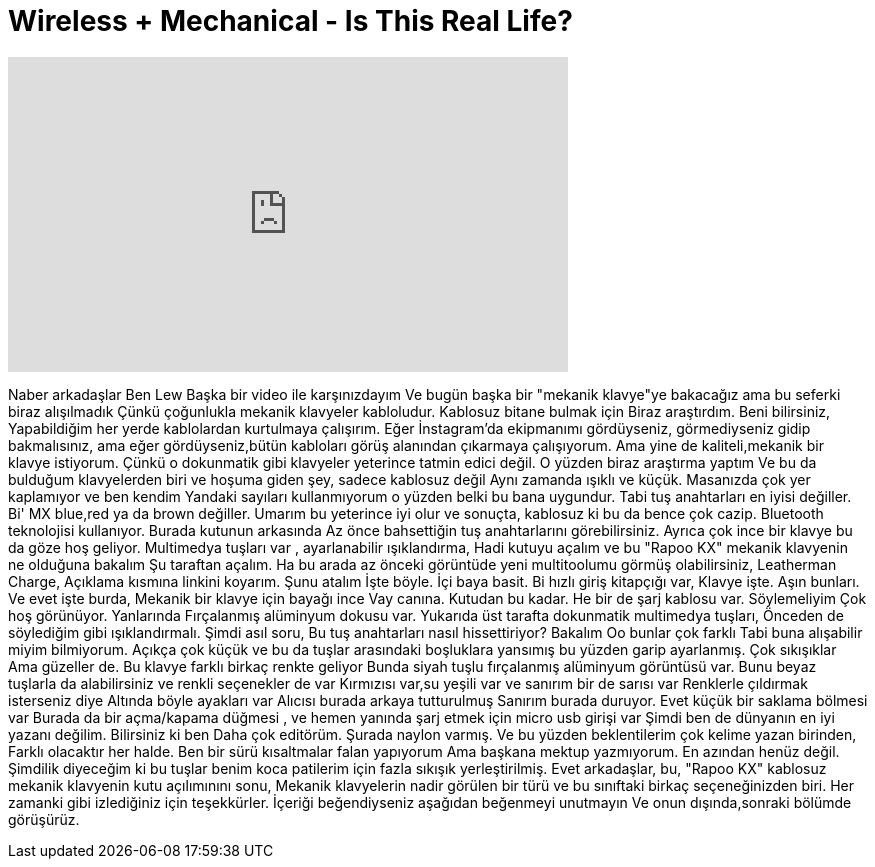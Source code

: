 = Wireless + Mechanical - Is This Real Life?
:published_at: 2015-03-06
:hp-alt-title: Wireless + Mechanical - Is This Real Life?
:hp-image: https://i.ytimg.com/vi/XJpmFIai7Yo/maxresdefault.jpg


++++
<iframe width="560" height="315" src="https://www.youtube.com/embed/XJpmFIai7Yo?rel=0" frameborder="0" allow="autoplay; encrypted-media" allowfullscreen></iframe>
++++

Naber arkadaşlar
Ben Lew
Başka bir video ile karşınızdayım
Ve bugün başka bir &quot;mekanik klavye&quot;ye bakacağız
ama bu seferki biraz alışılmadık
Çünkü çoğunlukla mekanik klavyeler kabloludur. Kablosuz bitane bulmak için
Biraz araştırdım. Beni bilirsiniz,
Yapabildiğim her yerde kablolardan kurtulmaya çalışırım. Eğer İnstagram'da ekipmanımı gördüyseniz,
görmediyseniz gidip bakmalısınız, ama eğer gördüyseniz,bütün kabloları görüş
alanından çıkarmaya çalışıyorum. Ama yine de kaliteli,mekanik bir klavye istiyorum.
Çünkü o dokunmatik gibi klavyeler yeterince tatmin edici değil. O yüzden biraz araştırma yaptım
Ve bu da bulduğum klavyelerden biri ve hoşuma giden şey, sadece kablosuz değil
Aynı zamanda ışıklı ve küçük. Masanızda çok yer kaplamıyor ve ben kendim
Yandaki sayıları kullanmıyorum o yüzden belki bu bana uygundur.
Tabi tuş anahtarları en iyisi değiller. Bi' MX blue,red ya da brown değiller.
Umarım bu yeterince iyi olur ve sonuçta, kablosuz
ki bu da bence çok cazip. Bluetooth teknolojisi kullanıyor. Burada kutunun arkasında
Az önce bahsettiğin tuş anahtarlarını görebilirsiniz. Ayrıca çok ince bir klavye
bu da göze hoş geliyor. Multimedya tuşları var , ayarlanabilir ışıklandırma,
Hadi kutuyu açalım ve bu &quot;Rapoo KX&quot; mekanik klavyenin ne olduğuna bakalım
Şu taraftan açalım. Ha bu arada az önceki görüntüde yeni multitoolumu görmüş olabilirsiniz,
Leatherman Charge, Açıklama kısmına linkini koyarım.
Şunu atalım
İşte böyle. İçi baya basit. Bi hızlı giriş kitapçığı var,
Klavye işte. Aşın bunları. Ve evet işte burda,
Mekanik bir klavye için bayağı ince
Vay canına. Kutudan bu kadar. He bir de şarj kablosu var. Söylemeliyim
Çok hoş görünüyor. Yanlarında
Fırçalanmış alüminyum dokusu var. Yukarıda üst tarafta dokunmatik multimedya tuşları,
Önceden de söylediğim gibi ışıklandırmalı. Şimdi asıl soru,
Bu tuş anahtarları nasıl hissettiriyor? Bakalım
Oo bunlar çok farklı
Tabi buna alışabilir miyim bilmiyorum.
Açıkça çok küçük ve
bu da tuşlar arasındaki boşluklara yansımış bu yüzden garip ayarlanmış.
Çok sıkışıklar
Ama güzeller de. Bu klavye farklı birkaç renkte geliyor
Bunda siyah tuşlu fırçalanmış alüminyum görüntüsü var.
Bunu beyaz tuşlarla da alabilirsiniz ve renkli seçenekler de var
Kırmızısı var,su yeşili var ve sanırım bir de sarısı var
Renklerle çıldırmak isterseniz diye
Altında böyle ayakları var
Alıcısı burada arkaya tutturulmuş
Sanırım burada duruyor. Evet küçük bir saklama bölmesi var
Burada da bir açma/kapama düğmesi , 
ve hemen yanında şarj etmek için micro usb girişi var
Şimdi ben de dünyanın en iyi yazanı değilim. Bilirsiniz ki ben
Daha çok editörüm. Şurada naylon varmış.
Ve bu yüzden beklentilerim çok kelime yazan birinden,
Farklı olacaktır her halde. Ben bir sürü kısaltmalar falan yapıyorum
Ama başkana mektup yazmıyorum. En azından henüz değil.
Şimdilik diyeceğim ki bu tuşlar benim koca patilerim için fazla sıkışık yerleştirilmiş.
Evet arkadaşlar, bu, &quot;Rapoo KX&quot; kablosuz mekanik klavyenin kutu açılımınını sonu,
Mekanik klavyelerin nadir görülen bir türü ve bu sınıftaki birkaç seçeneğinizden biri.
Her zamanki gibi izlediğiniz için teşekkürler. İçeriği beğendiyseniz aşağıdan beğenmeyi unutmayın
Ve onun dışında,sonraki bölümde görüşürüz.